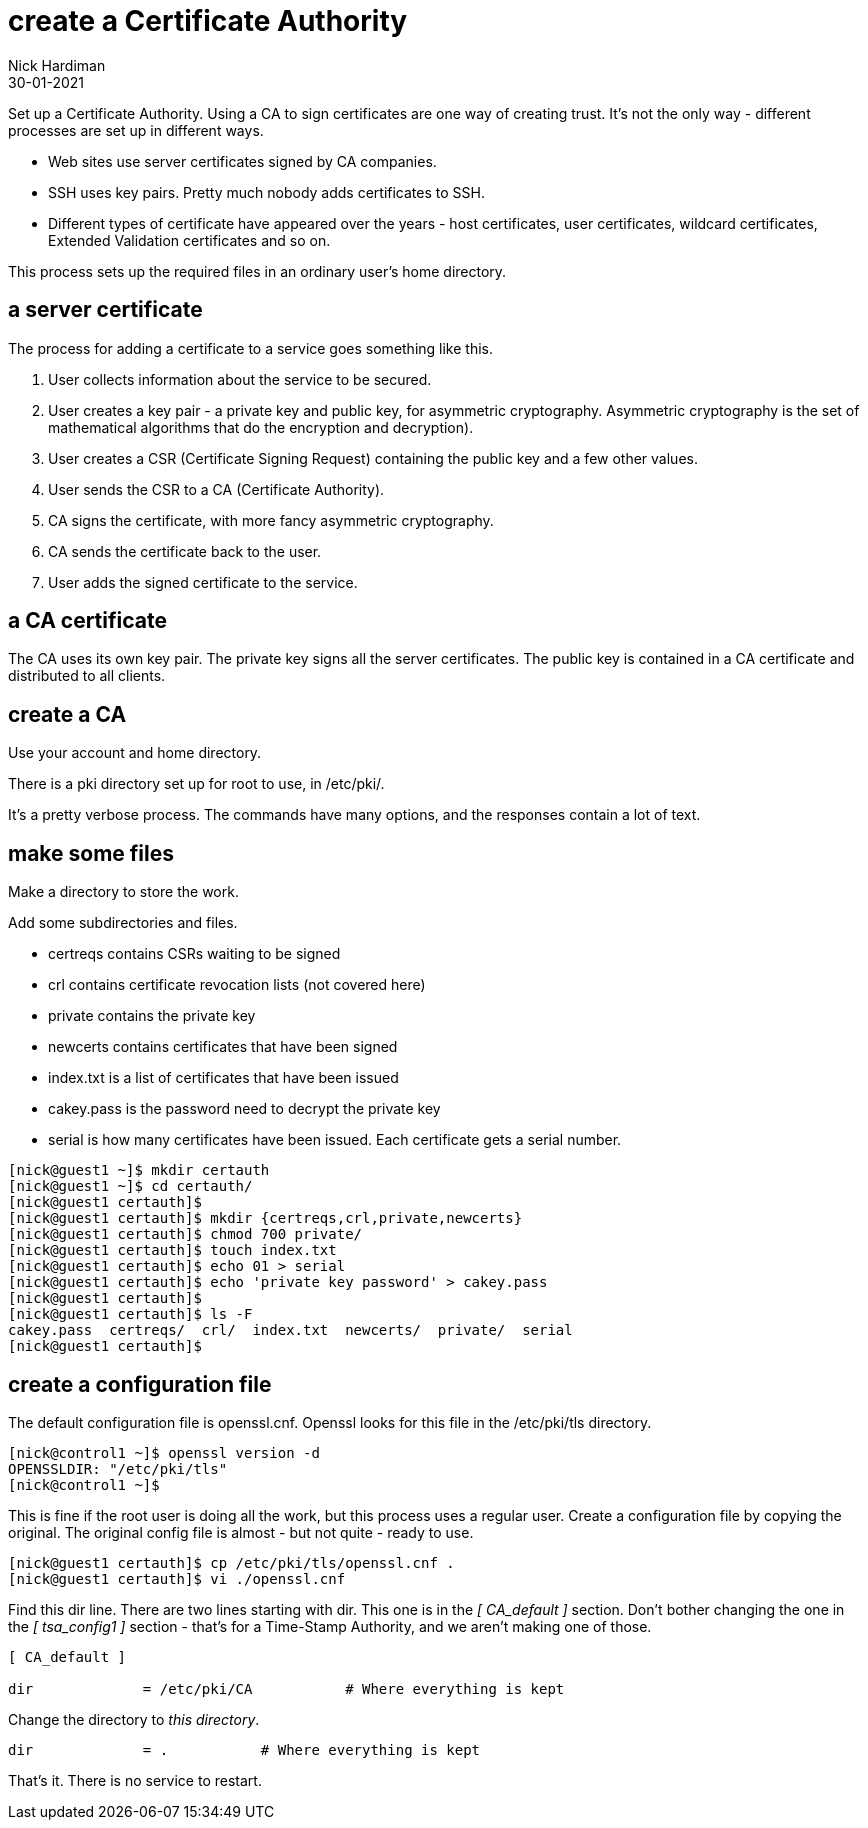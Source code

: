 = create a Certificate Authority
Nick Hardiman
:source-highlighter: highlight.js
:revdate: 30-01-2021

Set up a Certificate Authority. 
Using a CA to sign certificates are one way of creating trust. 
It's not the only way - different processes are set up in different ways. 

* Web sites use server certificates signed by CA companies.
* SSH uses key pairs. Pretty much nobody adds certificates to SSH.
* Different types of certificate have appeared over the years - host certificates, user certificates, wildcard certificates, Extended Validation certificates and so on. 

This process sets up the required files in an ordinary user's home directory. 

== a server certificate 

The process for adding a certificate to a service goes something like this. 

. User collects information about the service to be secured. 
. User creates a key pair - a private key and public key, for asymmetric cryptography. 
Asymmetric cryptography is the set of mathematical algorithms that do the encryption and decryption). 
. User creates a CSR (Certificate Signing Request) containing the public key and a few other values. 
. User sends the CSR to a CA (Certificate Authority).
. CA signs the certificate, with more fancy asymmetric cryptography. 
. CA sends the certificate back to the user.
. User adds the signed certificate to the service. 

== a CA certificate 

The CA uses its own key pair. 
The private key signs all the server certificates. 
The public key is contained in a CA certificate and distributed to all clients. 


== create a CA 

Use your account and home directory. 

There is a pki directory set up for root to use, in /etc/pki/. 

It's a pretty verbose process. 
The commands have many options, and the responses contain a lot of text. 

== make some files 

Make a directory to store the work. 

Add some subdirectories and files. 

* certreqs contains CSRs waiting to be signed 
* crl contains certificate revocation lists (not covered here)
* private contains the private key 
* newcerts contains certificates that have been signed
* index.txt is a list of certificates that have been issued
* cakey.pass is the password need to decrypt the private key
* serial is how many certificates have been issued. Each certificate gets a serial number. 

[source,shell]
....
[nick@guest1 ~]$ mkdir certauth
[nick@guest1 ~]$ cd certauth/
[nick@guest1 certauth]$ 
[nick@guest1 certauth]$ mkdir {certreqs,crl,private,newcerts}
[nick@guest1 certauth]$ chmod 700 private/
[nick@guest1 certauth]$ touch index.txt
[nick@guest1 certauth]$ echo 01 > serial
[nick@guest1 certauth]$ echo 'private key password' > cakey.pass
[nick@guest1 certauth]$ 
[nick@guest1 certauth]$ ls -F
cakey.pass  certreqs/  crl/  index.txt  newcerts/  private/  serial
[nick@guest1 certauth]$ 
....

== create a configuration file

The default configuration file is openssl.cnf.
Openssl looks for this file in the /etc/pki/tls directory. 

[source,shell]
....
[nick@control1 ~]$ openssl version -d
OPENSSLDIR: "/etc/pki/tls"
[nick@control1 ~]$ 
....

This is fine if the root user is doing all the work, but this process uses a regular user.
Create a configuration file by copying the original.
The original config file is almost - but not quite - ready to use. 

[source,shell]
....
[nick@guest1 certauth]$ cp /etc/pki/tls/openssl.cnf .
[nick@guest1 certauth]$ vi ./openssl.cnf 
....

Find this dir line. 
There are two lines starting with dir. 
This one is in the _[ CA_default ]_ section. 
Don't bother changing the one in the _[ tsa_config1 ]_ section - that's for a Time-Stamp Authority, and we aren't making one of those. 
 
[source,INI]
....
[ CA_default ]

dir             = /etc/pki/CA           # Where everything is kept
....

Change the directory to _this directory_. 

[source,INI]
....
dir             = .           # Where everything is kept
....

That's it. 
There is no service to restart. 

